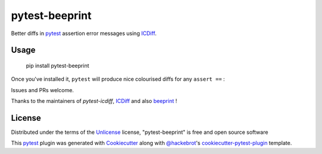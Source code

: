 ===============
pytest-beeprint
===============

.. image:: https://img.shields.io/pypi/v/pytest-beeprint.svg
    :target: https://pypi.org/project/pytest-beeprint
    :alt: PyPI version

.. image:: https://img.shields.io/conda/vn/conda-forge/pytest-beeprint.svg
    :target: https://anaconda.org/conda-forge/pytest-beeprint
    :alt: conda-forge version

.. image:: https://img.shields.io/pypi/pyversions/pytest-beeprint.svg
    :target: https://pypi.org/project/pytest-beeprint
    :alt: Python versions

Better diffs in `pytest`_ assertion error messages using  `ICDiff`_.

Usage
-----

    pip install pytest-beeprint

Once you've installed it, ``pytest`` will produce nice colourised diffs for any ``assert ==`` :

.. image:: example_output.png?raw=true
   :alt: example colourised diff

Issues and PRs welcome.

Thanks to the maintainers of `pytest-icdiff`, `ICDiff`_ and also `beeprint`_ !

License
-------

Distributed under the terms of the `Unlicense`_ license, "pytest-beeprint" is free and open source software

This `pytest`_ plugin was generated with `Cookiecutter`_ along with `@hackebrot`_'s `cookiecutter-pytest-plugin`_ template.


.. _`Cookiecutter`: https://github.com/audreyr/cookiecutter
.. _`@hackebrot`: https://github.com/hackebrot
.. _`cookiecutter-pytest-plugin`: https://github.com/pytest-dev/cookiecutter-pytest-plugin
.. _`pytest`: https://github.com/pytest-dev/pytest
.. _`Unlicense`: http://unlicense.orgf
.. _`pytest-icdiff`: https://github.com/hjwp/pytest-icdiff
.. _`icdiff`: https://www.jefftk.com/icdiff
.. _`beeprint`: https://github.com/panyanyany/beeprint

